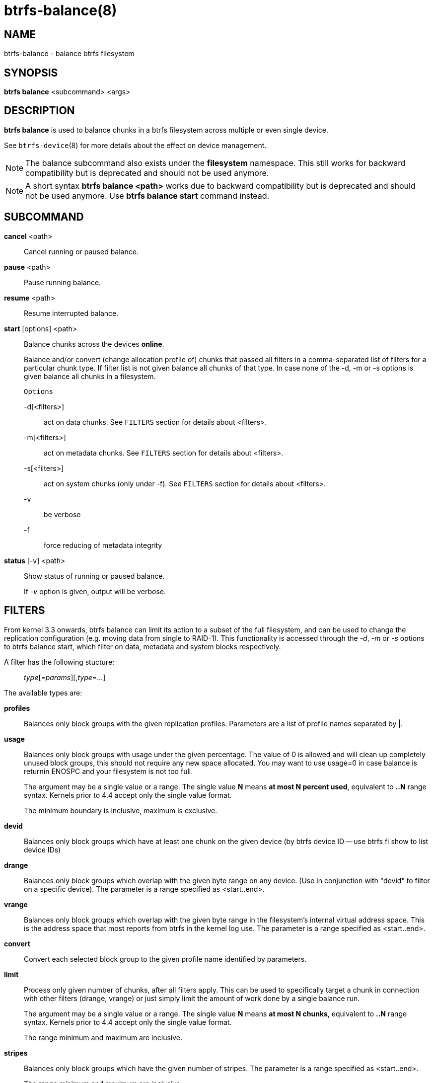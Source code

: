 btrfs-balance(8)
================

NAME
----
btrfs-balance - balance btrfs filesystem

SYNOPSIS
--------
*btrfs balance* <subcommand> <args>

DESCRIPTION
-----------
*btrfs balance* is used to balance chunks in a btrfs filesystem across
multiple or even single device.

See `btrfs-device`(8) for more details about the effect on device management.

NOTE: The balance subcommand also exists under the *filesystem* namespace. This
still works for backward compatibility but is deprecated and should not be
used anymore.

NOTE: A short syntax *btrfs balance <path>* works due to backward compatibility
but is deprecated and should not be used anymore. Use *btrfs balance start*
command instead.

SUBCOMMAND
----------
*cancel* <path>::
Cancel running or paused balance.

*pause* <path>::
Pause running balance.

*resume* <path>::
Resume interrupted balance.

*start* [options] <path>::
Balance chunks across the devices *online*.
+
Balance and/or convert (change allocation profile of) chunks that
passed all filters in a comma-separated list of filters for a
particular chunk type.
If filter list is not given balance all chunks of that type.
In case none of the -d, -m or -s options is
given balance all chunks in a filesystem.
+
`Options`
+
-d[<filters>]::::
act on data chunks. See `FILTERS` section for details about <filters>.
-m[<filters>]::::
act on metadata chunks. See `FILTERS` section for details about <filters>.
-s[<filters>]::::
act on system chunks (only under -f). See `FILTERS` section for details about <filters>.
-v::::
be verbose
-f::::
force reducing of metadata integrity

*status* [-v] <path>::
Show status of running or paused balance.
+
If '-v' option is given, output will be verbose.

FILTERS
-------
From kernel 3.3 onwards, btrfs balance can limit its action to a subset of the
full filesystem, and can be used to change the replication configuration (e.g.
moving data from single to RAID-1). This functionality is accessed through the
'-d', '-m' or '-s' options to btrfs balance start, which filter on data,
metadata and system blocks respectively.

A filter has the following stucture: ::
'type'[='params'][,'type'=...]

The available types are:

*profiles*::
Balances only block groups with the given replication profiles. Parameters
are a list of profile names separated by |.

*usage*::
Balances only block groups with usage under the given percentage. The
value of 0 is allowed and will clean up completely unused block groups, this
should not require any new space allocated. You may want to use usage=0 in
case balance is returnin ENOSPC and your filesystem is not too full.
+
The argument may be a single value or a range. The single value *N* means *at
most N percent used*, equivalent to *..N* range syntax. Kernels prior to 4.4
accept only the single value format.
+
The minimum boundary is inclusive, maximum is exclusive.

*devid*::
Balances only block groups which have at least one chunk on the given
device (by btrfs device ID -- use btrfs fi show to list device IDs)

*drange*::
Balances only block groups which overlap with the given byte range on any
device. (Use in conjunction with "devid" to filter on a specific device). The
parameter is a range specified as <start..end>.

*vrange*::
Balances only block groups which overlap with the given byte range in the
filesystem's internal virtual address space. This is the address space that
most reports from btrfs in the kernel log use. The parameter is a range
specified as <start..end>.

*convert*::
Convert each selected block group to the given profile name identified by
parameters.

*limit*::
Process only given number of chunks, after all filters apply. This can be used
to specifically target a chunk in connection with other filters (drange,
vrange) or just simply limit the amount of work done by a single balance run.
+
The argument may be a single value or a range. The single value *N* means *at
most N chunks*, equivalent to *..N* range syntax. Kernels prior to 4.4 accept
only the single value format.
+
The range minimum and maximum are inclusive.

*stripes*::
Balances only block groups which have the given number of stripes. The
parameter is a range specified as <start..end>.
+
The range minimum and maximum are inclusive.

*soft*::
Takes no parameters. Only has meaning when converting between profiles.
When doing convert from one profile to another and soft mode is on,
restriper won't touch chunks that already have the target profile. This is
useful if e.g. half of the FS was converted earlier.
+
The soft mode switch is (like every other filter) per-type. This means
that we can convert for example meta chunks the "hard" way while converting
data chunks selectively with soft switch.

Profile names, used in profiles and convert are one of: 'raid0', 'raid1',
'raid10', 'raid5', 'raid6', 'dup', 'single'.

EXIT STATUS
-----------
*btrfs balance* returns a zero exit status if it succeeds. Non zero is
returned in case of failure.

AVAILABILITY
------------
*btrfs* is part of btrfs-progs.
Please refer to the btrfs wiki http://btrfs.wiki.kernel.org for
further details.

SEE ALSO
--------
`mkfs.btrfs`(8),
`btrfs-device`(8)
